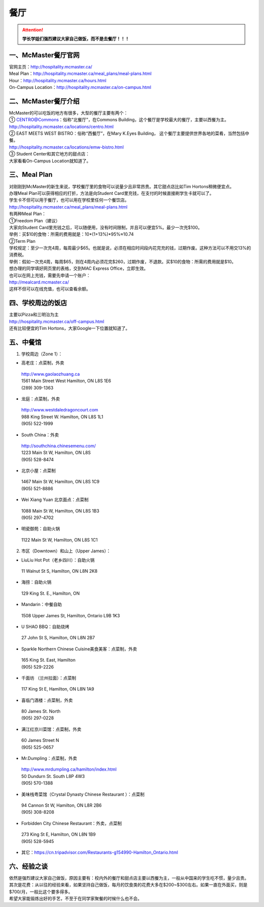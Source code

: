 ﻿餐厅
===========================
.. attention::
   **学长学姐们强烈建议大家自己做饭，而不是去餐厅！！！**

一、McMaster餐厅官网
-----------------------------------------
| 官网主页：http://hospitality.mcmaster.ca/
| Meal Plan：http://hospitality.mcmaster.ca/meal_plans/meal-plans.html
| Hour：http://hospitality.mcmaster.ca/hours.html
| On-Campus Location：http://hospitality.mcmaster.ca/on-campus.html

二、McMaster餐厅介绍
--------------------------------------------
| McMaster的可以吃饭的地方有很多，大型的餐厅主要有两个：
| ① CENTRO@Commons：俗称“北餐厅”，在Commons Building，这个餐厅是学校最大的餐厅，主要以西餐为主。
| http://hospitality.mcmaster.ca/locations/centro.html
| ② EAST MEETS WEST BISTRO：俗称“西餐厅”，在Mary K.Eyes Building， 这个餐厅主要提供世界各地的菜肴，当然包括中餐。
| http://hospitality.mcmaster.ca/locations/emw-bistro.html
| ③ Student Center和其它地方的甜点店：
| 大家看看On-Campus Location就知道了。

三、Meal Plan
-------------------------------------
| 对刚刚到McMaster的新生来说，学校餐厅里的食物可以说量少且非常昂贵。其它甜点店比如Tim Hortons稍微便宜点。
| 办理Meal Plan可以获得相应的打折，方法是向Student Card里充钱，在支付的时候直接刷学生卡就可以了。
| 学生卡不但可以用于餐厅，也可以用在学校里任何一个餐饮店。
| http://hospitality.mcmaster.ca/meal_plans/meal-plans.html

.. image:: resource/MealPlan.jpg

| 有两种Meal Plan：
| ①Freedom Plan（建议）
| 大家向Student Card里充钱之后，可以随便用，没有时间限制，并且可以便宜5%。最少一次充$100。
| 举例：买$10的食物：所需的费用就是：10*(1+13%)*95%≈10.74
| ②Term Plan
| 学校规定：至少一次充4周，每周最少$65。也就是说，必须在相应时间段内花完充的钱，过期作废。这种方法可以不用交13%的消费税。
| 举例：假如一次充4周，每周$65，则在4周内必须花完$260，过期作废，不退款。买$10的食物：所需的费用就是$10。

| 想办理的同学填好网页里的表格，交到MAC Express Office，立即生效。
| 也可以在网上充钱，需要先申请一个账户：
| http://mealcard.mcmaster.ca/
| 这样不但可以在线充值，也可以查看余额。

四、学校周边的饭店
-----------------------------------------
| 主要以Pizza和三明治为主
| http://hospitality.mcmaster.ca/off-campus.html
| 还有比较便宜的Tim Hortons，大家Google一下位置就知道了。

五、中餐馆
----------------------------------
1. 学校周边（Zone 1）：

- 高老庄：点菜制，外卖

 | http://www.gaolaozhuang.ca
 | 1561 Main Street West Hamilton, ON L8S 1E6
 | (289) 309-1363

- 龙庭：点菜制，外卖

 | http://www.westdaledragoncourt.com
 | 988 King Street W. Hamilton, ON L8S 1L1
 | (905) 522-1999

- South China：外卖

 | http://southchina.chinesemenu.com/
 | 1223 Main St W, Hamilton, ON L8S
 | (905) 528-8474 

- 北京小屋：点菜制

 | 1467 Main St W, Hamilton, ON L8S 1C9 
 | (905) 521-8886 

- Wei Xiang Yuan 北京面点：点菜制

 | 1088 Main St W, Hamilton, ON L8S 1B3
 | (905) 297-4702 
- 明瓷御苑：自助火锅

 | 1122 Main St W, Hamilton, ON L8S 1C1 

2. 市区（Downtown）和山上（Upper James）：

- LiuLiu Hot Pot（老乡四川）：自助火锅

 | 11 Walnut St S, Hamilton, ON L8N 2K8

- 海捞：自助火锅
 
 | 129 King St. E., Hamilton, ON

- Mandarin：中餐自助

 | 1508 Upper James St, Hamilton, Ontario L9B 1K3

- U SHAO BBQ：自助烧烤

 | 27 John St S, Hamilton, ON L8N 2B7

- Sparkle Northern Chinese Cuisine美食美客：点菜制，外卖

 | 165 King St. East, Hamilton
 | (905) 529-2226

- 千面坊 （兰州拉面）：点菜制

 | 117 King St E, Hamilton, ON L8N 1A9

- 喜临门酒楼：点菜制，外卖

 | 80 James St. North
 | (905) 297-0228

- 满江红京川菜馆：点菜制，外卖

 | 60 James Street N
 | (905) 525-0657

- Mr.Dumpling：点菜制，外卖

 | http://www.mrdumpling.ca/hamilton/index.html
 | 50 Dundurn St. South L8P 4W3
 | (905) 570-1388

- 美味栈粤菜馆（Crystal Dynasty Chinese Restaurant ）：点菜制

 | 94 Cannon St W, Hamilton, ON L8R 2B6
 | (905) 308-8208

- Forbidden City Chinese Restaurant：外卖，点菜制

 | 273 King St E, Hamilton, ON L8N 1B9
 | (905) 528-5945

- 其它：https://cn.tripadvisor.com/Restaurants-g154990-Hamilton_Ontario.html

六、经验之谈
-----------------------------------
| 依然是强烈建议大家自己做饭，原因主要有：校内外的餐厅和甜点店主要以西餐为主，一般从中国来的学生吃不惯，量少且贵。
| 其次是花费：从以往的经验来看，如果坚持自己做饭，每月的饮食类的花费大多在$200~$300左右。如果一直在外面买，则是$700/月，一般比这个要多得多。
| 希望大家能锻炼出好的手艺，不至于在同学家聚餐的时候什么也不会。